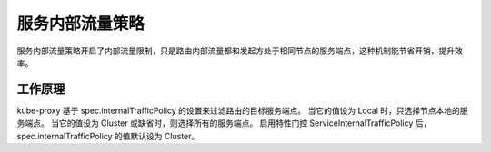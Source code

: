 服务内部流量策略
==========================================
服务内部流量策略开启了内部流量限制，只是路由内部流量都和发起方处于相同节点的服务端点，这种机制能节省开销，提升效率。

工作原理
---------------------------
kube-proxy 基于 spec.internalTrafficPolicy 的设置来过滤路由的目标服务端点。 当它的值设为 Local 时，只选择节点本地的服务端点。 当它的值设为 Cluster 或缺省时，则选择所有的服务端点。 启用特性门控 ServiceInternalTrafficPolicy 后， spec.internalTrafficPolicy 的值默认设为 Cluster。
